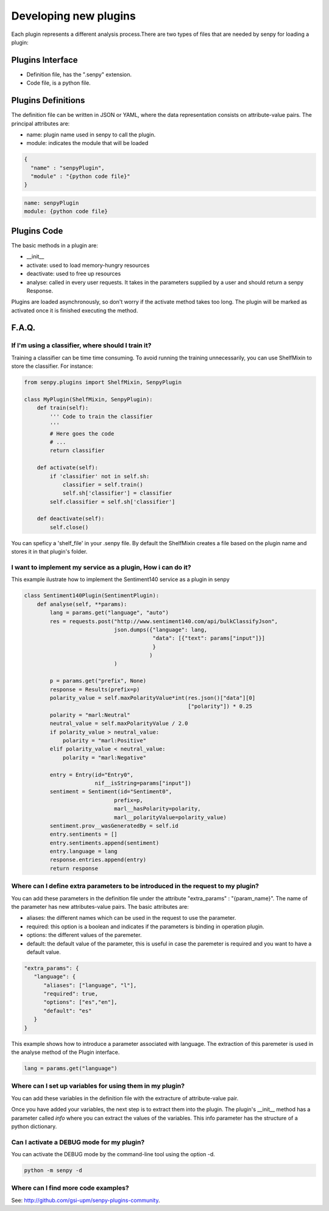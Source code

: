 Developing new plugins
----------------------
Each plugin represents a different analysis process.There are two types of files that are needed by senpy for loading a plugin:

Plugins Interface
=======
- Definition file, has the ".senpy" extension.
- Code file, is a python file.

Plugins Definitions
===================

The definition file can be written in JSON or YAML, where the data representation consists on attribute-value pairs.
The principal attributes are:

* name: plugin name used in senpy to call the plugin.
* module: indicates the module that will be loaded

.. code:: python

          {
            "name" : "senpyPlugin",
            "module" : "{python code file}"
          }

.. code:: python
          
          name: senpyPlugin
          module: {python code file}

Plugins Code
=================

The basic methods in a plugin are:

* __init__
* activate: used to load memory-hungry resources
* deactivate: used to free up resources
* analyse: called in every user requests. It takes in the parameters supplied by a user and should return a senpy Response.

Plugins are loaded asynchronously, so don't worry if the activate method takes too long. The plugin will be marked as activated once it is finished executing the method.

F.A.Q.
======
If I'm using a classifier, where should I train it?
???????????????????????????????????????????????????

Training a classifier can be time time consuming. To avoid running the training unnecessarily, you can use ShelfMixin to store the classifier. For instance:

.. code:: python

          from senpy.plugins import ShelfMixin, SenpyPlugin

          class MyPlugin(ShelfMixin, SenpyPlugin):
              def train(self):
                  ''' Code to train the classifier
                  '''
                  # Here goes the code
                  # ...
                  return classifier

              def activate(self):
                  if 'classifier' not in self.sh:
                      classifier = self.train()
                      self.sh['classifier'] = classifier
                  self.classifier = self.sh['classifier']
              
              def deactivate(self):
                  self.close()

You can speficy a 'shelf_file' in your .senpy file. By default the ShelfMixin creates a file based on the plugin name and stores it in that plugin's folder.

I want to implement my service as a plugin, How i can do it?
????????????????????????????????????????????????????????????

This example ilustrate how to implement the Sentiment140 service as a plugin in senpy

.. code:: python

          class Sentiment140Plugin(SentimentPlugin):
              def analyse(self, **params):
                  lang = params.get("language", "auto")
                  res = requests.post("http://www.sentiment140.com/api/bulkClassifyJson",
                                      json.dumps({"language": lang,
                                                  "data": [{"text": params["input"]}]
                                                  }
                                                 )
                                      )

                  p = params.get("prefix", None)
                  response = Results(prefix=p)
                  polarity_value = self.maxPolarityValue*int(res.json()["data"][0]
                                                             ["polarity"]) * 0.25
                  polarity = "marl:Neutral"
                  neutral_value = self.maxPolarityValue / 2.0
                  if polarity_value > neutral_value:
                      polarity = "marl:Positive"
                  elif polarity_value < neutral_value:
                      polarity = "marl:Negative"

                  entry = Entry(id="Entry0",
                                nif__isString=params["input"])
                  sentiment = Sentiment(id="Sentiment0",
                                      prefix=p,
                                      marl__hasPolarity=polarity,
                                      marl__polarityValue=polarity_value)
                  sentiment.prov__wasGeneratedBy = self.id
                  entry.sentiments = []
                  entry.sentiments.append(sentiment)
                  entry.language = lang
                  response.entries.append(entry)
                  return response


Where can I define extra parameters to be introduced in the request to my plugin?
?????????????????????????????????????????????????????????????????????????????????

You can add these parameters in the definition file under the attribute "extra_params" : "{param_name}". The name of the parameter has new attributes-value pairs. The basic attributes are:

* aliases: the different names which can be used in the request to use the parameter.
* required: this option is a boolean and indicates if the parameters is binding in operation plugin.
* options: the different values of the paremeter.
* default: the default value of the parameter, this is useful in case the paremeter is required and you want to have a default value.

.. code:: python

          "extra_params": {
             "language": {
                "aliases": ["language", "l"],
                "required": true,
                "options": ["es","en"],
                "default": "es"
             }
          }

This example shows how to introduce a parameter associated with language.
The extraction of this paremeter is used in the analyse method of the Plugin interface.

.. code:: python

          lang = params.get("language")

Where can I set up variables for using them in my plugin?
?????????????????????????????????????????????????????????

You can add these variables in the definition file with the extracture of attribute-value pair.

Once you have added your variables, the next step is to extract them into the plugin. The plugin's __init__ method has a parameter called `info` where you can extract the values of the variables. This info parameter has the structure of a python dictionary.

Can I activate a DEBUG mode for my plugin?
???????????????????????????????????????????

You can activate the DEBUG mode by the command-line tool using the option -d.

.. code:: bash

   python -m senpy -d

Where can I find more code examples?
????????????????????????????????????

See: `<http://github.com/gsi-upm/senpy-plugins-community>`_.
